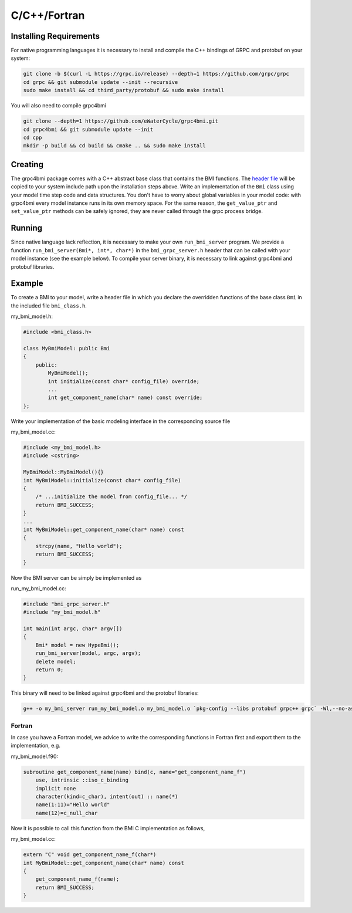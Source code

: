 C/C++/Fortran
=============

.. _install_cpp:

Installing Requirements
-----------------------
For native programming languages it is necessary to install and compile the C++ bindings of GRPC and protobuf on your system:

.. code-block:: sh

    git clone -b $(curl -L https://grpc.io/release) --depth=1 https://github.com/grpc/grpc
    cd grpc && git submodule update --init --recursive
    sudo make install && cd third_party/protobuf && sudo make install

You will also need to compile grpc4bmi

.. code-block:: sh

    git clone --depth=1 https://github.com/eWaterCycle/grpc4bmi.git
    cd grpc4bmi && git submodule update --init
    cd cpp
    mkdir -p build && cd build && cmake .. && sudo make install


Creating
--------

The grpc4bmi package comes with a C++ abstract base class that contains the BMI functions. The `header file <https://github.com/eWaterCycle/grpc4bmi/blob/master/cpp/bmi_class.h>`_ will
be copied to your system include path upon the installation steps above. Write an implementation of the ``Bmi`` class using your model time step code and data structures. You don't have to worry about global variables in your model code: with grpc4bmi every model instance runs in its own memory space. For the same reason, the ``get_value_ptr`` and ``set_value_ptr`` methods can be safely ignored, they are never called through the grpc process bridge.

Running
-------

Since native language lack reflection, it is necessary to make your own ``run_bmi_server`` program. We provide a function ``run_bmi_server(Bmi*, int*, char*)`` in the ``bmi_grpc_server.h`` header that can be called with your model instance (see the example below). To compile your server binary, it is necessary to link against grpc4bmi and protobuf libraries.

.. _example_cpp:

Example
-------

To create a BMI to your model, write a header file in which you declare the overridden functions of the base class ``Bmi`` in the included file ``bmi_class.h``.

my_bmi_model.h:

.. code-block:: cpp

    #include <bmi_class.h>

    class MyBmiModel: public Bmi
    {
        public:
            MyBmiModel();
            int initialize(const char* config_file) override;
            ...
            int get_component_name(char* name) const override;
    };

Write your implementation of the basic modeling interface in the corresponding source file

my_bmi_model.cc:

.. code-block:: cpp

    #include <my_bmi_model.h>
    #include <cstring>

    MyBmiModel::MyBmiModel(){}
    int MyBmiModel::initialize(const char* config_file)
    {
        /* ...initialize the model from config_file... */
        return BMI_SUCCESS;
    }
    ...
    int MyBmiModel::get_component_name(char* name) const
    {
        strcpy(name, "Hello world");
        return BMI_SUCCESS;
    }

Now the BMI server can be simply be implemented as

run_my_bmi_model.cc:

.. code-block:: cpp

    #include "bmi_grpc_server.h"
    #include "my_bmi_model.h"

    int main(int argc, char* argv[])
    {
        Bmi* model = new HypeBmi();
        run_bmi_server(model, argc, argv);
        delete model;
        return 0;
    }

This binary will need to be linked against grpc4bmi and the protobuf libraries:

.. code-block:: sh

    g++ -o my_bmi_server run_my_bmi_model.o my_bmi_model.o `pkg-config --libs protobuf grpc++ grpc` -Wl,--no-as-needed -lgrpc++_reflection -ldl -lgrpc4bmi



Fortran
.......

In case you have a Fortran model, we advice to write the corresponding functions in Fortran first and export them to the implementation, e.g.

my_bmi_model.f90:

.. code-block:: fortran

    subroutine get_component_name(name) bind(c, name="get_component_name_f")
        use, intrinsic ::iso_c_binding
        implicit none
        character(kind=c_char), intent(out) :: name(*)
        name(1:11)="Hello world"
        name(12)=c_null_char

Now it is possible to call this function from the BMI C implementation as follows,

my_bmi_model.cc:

.. code-block:: cpp

    extern "C" void get_component_name_f(char*)
    int MyBmiModel::get_component_name(char* name) const
    {
        get_component_name_f(name);
        return BMI_SUCCESS;
    }
